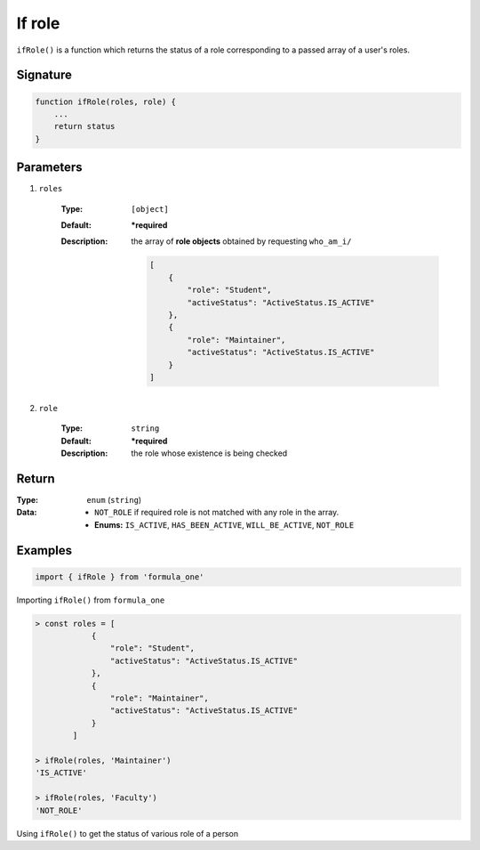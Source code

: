 If role
=======

``ifRole()`` is a function which returns the status of a role corresponding to a
passed array of a user's roles.

Signature
---------

.. code-block:: javascript

    function ifRole(roles, role) {
        ...
        return status
    }

Parameters
----------

#. ``roles``

    :Type:
        ``[object]``
    :Default:
        **\*required**
    :Description:
        the array of **role objects** obtained by requesting ``who_am_i/``

        .. code-block:: json

            [
                {
                    "role": "Student",
                    "activeStatus": "ActiveStatus.IS_ACTIVE"
                },
                {
                    "role": "Maintainer",
                    "activeStatus": "ActiveStatus.IS_ACTIVE"
                }
            ]

#. ``role``

    :Type:
        ``string``
    :Default:
        **\*required**
    :Description:
        the role whose existence is being checked
        
Return
------

:Type:
    ``enum`` (``string``)
:Data:
    - ``NOT_ROLE`` if required role is not matched with any role in the array.
    - **Enums:** ``IS_ACTIVE``, ``HAS_BEEN_ACTIVE``, ``WILL_BE_ACTIVE``, 
      ``NOT_ROLE``

Examples
--------

.. code-block:: javascript

    import { ifRole } from 'formula_one'

Importing ``ifRole()`` from ``formula_one``

.. code-block:: javascript

    > const roles = [
                {
                    "role": "Student",
                    "activeStatus": "ActiveStatus.IS_ACTIVE"
                },
                {
                    "role": "Maintainer",
                    "activeStatus": "ActiveStatus.IS_ACTIVE"
                }
            ]

    > ifRole(roles, 'Maintainer')
    'IS_ACTIVE'

    > ifRole(roles, 'Faculty')
    'NOT_ROLE'

Using ``ifRole()`` to get the status of various role of a person